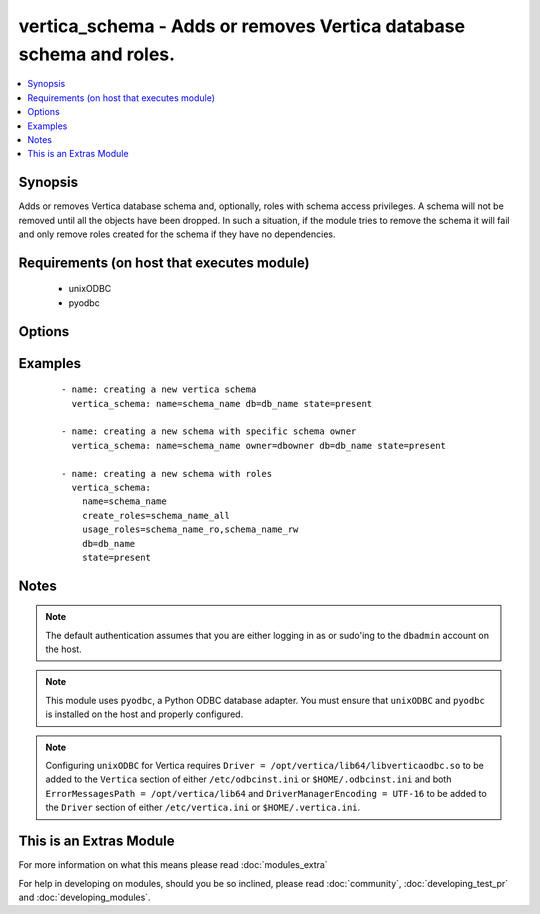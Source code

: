 .. _vertica_schema:


vertica_schema - Adds or removes Vertica database schema and roles.
+++++++++++++++++++++++++++++++++++++++++++++++++++++++++++++++++++

.. versionadded:: 2.0


.. contents::
   :local:
   :depth: 1


Synopsis
--------

Adds or removes Vertica database schema and, optionally, roles with schema access privileges.
A schema will not be removed until all the objects have been dropped.
In such a situation, if the module tries to remove the schema it will fail and only remove roles created for the schema if they have no dependencies.


Requirements (on host that executes module)
-------------------------------------------

  * unixODBC
  * pyodbc


Options
-------

.. raw:: html

    <table border=1 cellpadding=4>
    <tr>
    <th class="head">parameter</th>
    <th class="head">required</th>
    <th class="head">default</th>
    <th class="head">choices</th>
    <th class="head">comments</th>
    </tr>
            <tr>
    <td>cluster<br/><div style="font-size: small;"></div></td>
    <td>no</td>
    <td>localhost</td>
        <td><ul></ul></td>
        <td><div>Name of the Vertica cluster.</div></td></tr>
            <tr>
    <td>create_roles<br/><div style="font-size: small;"></div></td>
    <td>no</td>
    <td></td>
        <td><ul></ul></td>
        <td><div>Comma separated list of roles to create and grant usage and create access to the schema.</div></br>
        <div style="font-size: small;">aliases: create_role<div></td></tr>
            <tr>
    <td>db<br/><div style="font-size: small;"></div></td>
    <td>no</td>
    <td></td>
        <td><ul></ul></td>
        <td><div>Name of the Vertica database.</div></td></tr>
            <tr>
    <td>login_password<br/><div style="font-size: small;"></div></td>
    <td>no</td>
    <td></td>
        <td><ul></ul></td>
        <td><div>The password used to authenticate with.</div></td></tr>
            <tr>
    <td>login_user<br/><div style="font-size: small;"></div></td>
    <td>no</td>
    <td>dbadmin</td>
        <td><ul></ul></td>
        <td><div>The username used to authenticate with.</div></td></tr>
            <tr>
    <td>name<br/><div style="font-size: small;"></div></td>
    <td>yes</td>
    <td></td>
        <td><ul></ul></td>
        <td><div>Name of the schema to add or remove.</div></td></tr>
            <tr>
    <td>owner<br/><div style="font-size: small;"></div></td>
    <td>no</td>
    <td></td>
        <td><ul></ul></td>
        <td><div>Name of the user to set as owner of the schema.</div></td></tr>
            <tr>
    <td>port<br/><div style="font-size: small;"></div></td>
    <td>no</td>
    <td>5433</td>
        <td><ul></ul></td>
        <td><div>Vertica cluster port to connect to.</div></td></tr>
            <tr>
    <td>state<br/><div style="font-size: small;"></div></td>
    <td>no</td>
    <td>present</td>
        <td><ul><li>present</li><li>absent</li></ul></td>
        <td><div>Whether to create <code>present</code>, or drop <code>absent</code> a schema.</div></td></tr>
            <tr>
    <td>usage_roles<br/><div style="font-size: small;"></div></td>
    <td>no</td>
    <td></td>
        <td><ul></ul></td>
        <td><div>Comma separated list of roles to create and grant usage access to the schema.</div></br>
        <div style="font-size: small;">aliases: usage_role<div></td></tr>
        </table>
    </br>



Examples
--------

 ::

    - name: creating a new vertica schema
      vertica_schema: name=schema_name db=db_name state=present
    
    - name: creating a new schema with specific schema owner
      vertica_schema: name=schema_name owner=dbowner db=db_name state=present
    
    - name: creating a new schema with roles
      vertica_schema:
        name=schema_name
        create_roles=schema_name_all
        usage_roles=schema_name_ro,schema_name_rw
        db=db_name
        state=present


Notes
-----

.. note:: The default authentication assumes that you are either logging in as or sudo'ing to the ``dbadmin`` account on the host.
.. note:: This module uses ``pyodbc``, a Python ODBC database adapter. You must ensure that ``unixODBC`` and ``pyodbc`` is installed on the host and properly configured.
.. note:: Configuring ``unixODBC`` for Vertica requires ``Driver = /opt/vertica/lib64/libverticaodbc.so`` to be added to the ``Vertica`` section of either ``/etc/odbcinst.ini`` or ``$HOME/.odbcinst.ini`` and both ``ErrorMessagesPath = /opt/vertica/lib64`` and ``DriverManagerEncoding = UTF-16`` to be added to the ``Driver`` section of either ``/etc/vertica.ini`` or ``$HOME/.vertica.ini``.


    
This is an Extras Module
------------------------

For more information on what this means please read :doc:`modules_extra`

    
For help in developing on modules, should you be so inclined, please read :doc:`community`, :doc:`developing_test_pr` and :doc:`developing_modules`.

